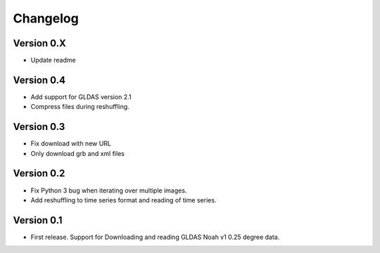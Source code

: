 =========
Changelog
=========

Version 0.X
===========

- Update readme

Version 0.4
===========

- Add support for GLDAS version 2.1
- Compress files during reshuffling.

Version 0.3
===========

- Fix download with new URL
- Only download grb and xml files

Version 0.2
===========

- Fix Python 3 bug when iterating over multiple images.
- Add reshuffling to time series format and reading of time series.

Version 0.1
===========

- First release. Support for Downloading and reading GLDAS Noah v1 0.25 degree
  data.
